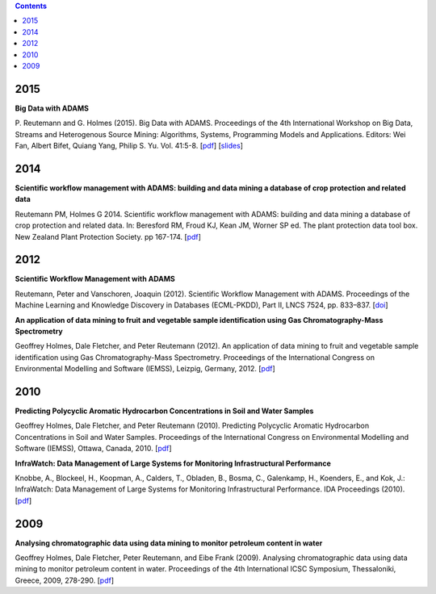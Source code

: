 .. title: Publications
.. slug: publications
.. date: 2015-12-18 14:51:00 UTC+13:00
.. tags: 
.. category: 
.. link: 
.. description: 
.. type: text
.. author: FracPete

.. contents::

2015
====

**Big Data with ADAMS**

P. Reutemann and G. Holmes (2015). Big Data with ADAMS. Proceedings of the 4th
International Workshop on Big Data, Streams and Heterogenous Source Mining:
Algorithms, Systems, Programming Models and Applications. Editors: Wei Fan,
Albert Bifet, Quiang Yang, Philip S. Yu. Vol. 41:5-8. 
[`pdf <Reutemann2015_>`__] [`slides <Reutemann2015slides_>`__]

.. _Reutemann2015: http://www.cms.waikato.ac.nz/~fracpete/pubs/2015/reutemann15.pdf
.. _Reutemann2015slides: https://adams.cms.waikato.ac.nz/events-data/bigmine2015/bigmine2015-adams-slides.pdf


2014
====

**Scientific workflow management with ADAMS: building and data mining a database of crop protection and related data**

Reutemann PM, Holmes G 2014. Scientific workflow management with ADAMS: building and data mining a database of crop protection and related data. In: Beresford RM, Froud KJ, Kean JM, Worner SP ed. The plant protection data tool box. New Zealand Plant Protection Society. pp 167-174. 
[`pdf <Reutemann2014_>`__]

.. _Reutemann2014: http://www.cms.waikato.ac.nz/~fracpete/pubs/2014/Reutemann2014.pdf


2012
====

**Scientific Workflow Management with ADAMS**

Reutemann, Peter and Vanschoren, Joaquin (2012). Scientific Workflow Management
with ADAMS. Proceedings of the Machine Learning and Knowledge Discovery in
Databases (ECML-PKDD), Part II, LNCS 7524, pp. 833–837. 
[`doi <Reutemann2012_>`__]

.. _Reutemann2012: http://dx.doi.org/10.1007/978-3-642-33486-3_58


**An application of data mining to fruit and vegetable sample identification using Gas Chromatography-Mass Spectrometry**

Geoffrey Holmes, Dale Fletcher, and Peter Reutemann (2012). An application of
data mining to fruit and vegetable sample identification using Gas
Chromatography-Mass Spectrometry. Proceedings of the International Congress on
Environmental Modelling and Software (IEMSS), Leizpig, Germany, 2012. 
[`pdf <Holmes2012_>`__]

.. _Holmes2012: http://www.cms.waikato.ac.nz/~fracpete/pubs/2012/iemss2012.pdf


2010
====

**Predicting Polycyclic Aromatic Hydrocarbon Concentrations in Soil and Water Samples**

Geoffrey Holmes, Dale Fletcher, and Peter Reutemann (2010). Predicting
Polycyclic Aromatic Hydrocarbon Concentrations in Soil and Water Samples.
Proceedings of the International Congress on Environmental Modelling and
Software (IEMSS), Ottawa, Canada, 2010. 
[`pdf <Holmes2010_>`__]

.. _Holmes2010: http://www.cms.waikato.ac.nz/~fracpete/pubs/2010/HolmesIEMSS2010.pdf


**InfraWatch: Data Management of Large Systems for Monitoring Infrastructural Performance**

Knobbe, A., Blockeel, H., Koopman, A., Calders, T., Obladen, B., Bosma, C.,
Galenkamp, H., Koenders, E., and Kok, J.: InfraWatch: Data Management of
Large Systems for Monitoring Infrastructural Performance. IDA Proceedings (2010). 
[`pdf <Knobbe2010_>`__]

.. _Knobbe2010: http://infrawatch.liacs.nl/pubs/IDA2010-knobbe.pdf


2009
====

**Analysing chromatographic data using data mining to monitor petroleum content in water**

Geoffrey Holmes, Dale Fletcher, Peter Reutemann, and Eibe Frank (2009).
Analysing chromatographic data using data mining to monitor petroleum content
in water. Proceedings of the 4th International ICSC Symposium, Thessaloniki,
Greece, 2009, 278-290. 
[`pdf <Holmes2009_>`__]

.. _Holmes2009: http://www.cms.waikato.ac.nz/~fracpete/pubs/2009/HolmesITEE2009.pdf

